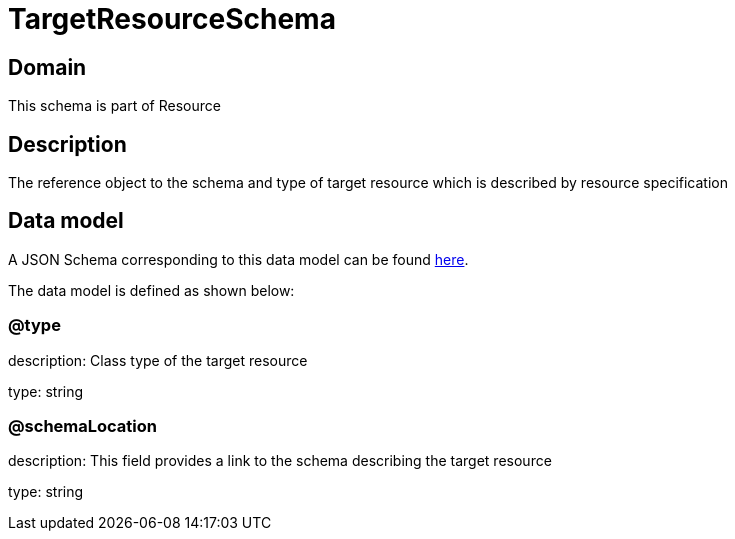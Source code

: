 = TargetResourceSchema

[#domain]
== Domain

This schema is part of Resource

[#description]
== Description

The reference object to the schema and type of target resource which is described by resource specification


[#data_model]
== Data model

A JSON Schema corresponding to this data model can be found https://tmforum.org[here].

The data model is defined as shown below:


=== @type
description: Class type of the target resource

type: string


=== @schemaLocation
description: This field provides a link to the schema describing the target resource

type: string

